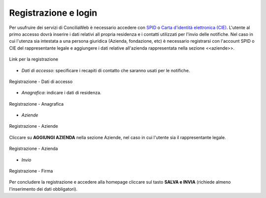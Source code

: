 Registrazione e login
=====================

Per usufruire dei servizi di ConciliaWeb è necessario accedere con `SPID <https://www.spid.gov.it/>`_ o `Carta d'identità elettronica (CIE) <https://www.cartaidentita.interno.gov.it/>`_. L'utente al primo accesso dovrà inserire i dati relativi all propria residenza e i contatti utilizzati per l'invio delle notifiche. 
Nel caso in cui l'utenza sia intestata a una persona giuridica (Azienda, fondazione, etc) è necessario registrarsi con l'account SPID o CIE del rappresentante legale e aggiungere i dati relative all'azienda rappresentata nella sezione <<aziende>>.

.. figure:: /media/link_registrati.png
   :align: center
   :name: link-registrati
   :alt: Link registrazione

   Link per la registrazione

- *Dati di accesso*: specificare i recapiti di contatto che saranno usati per le notifiche.

.. figure:: /media/registrazione_dati.png
   :align: center
   :name: registrazione-dati
   :alt: Registrazione dati di accesso

   Registrazione - Dati di accesso

- *Anagrafica*: indicare i dati di residenza.
   
.. figure:: /media/registrazione_anagrafica.png
   :align: center
   :name: registrazione-anagrafica
   :alt: Registrazione anagrafica

   Registrazione - Anagrafica

- *Aziende*

.. figure:: /media/registrazione_aziende.png
   :align: center
   :name: registrazione-aziende
   :alt: Registrazione aziende

   Registrazione - Aziende

Cliccare su **AGGIUNGI AZIENDA** nella sezione Aziende, nel caso in cui l'utente sia il rappresentante legale. 

.. figure:: /media/registrazione_azienda.png
   :align: center
   :name: registrazione-azienda
   :alt: Registrazione azienda
   
   Registrazione - Azienda 

- *Invio*

.. figure:: /media/registrazione_firma.png
   :align: center
   :name: registrazione-firma
   :alt: Registrazione firma

   Registrazione - Firma


Per concludere la registrazione e accedere alla homepage cliccare sul tasto **SALVA e INVIA** (richiede almeno l'inserimento dei dati obbligatori).

